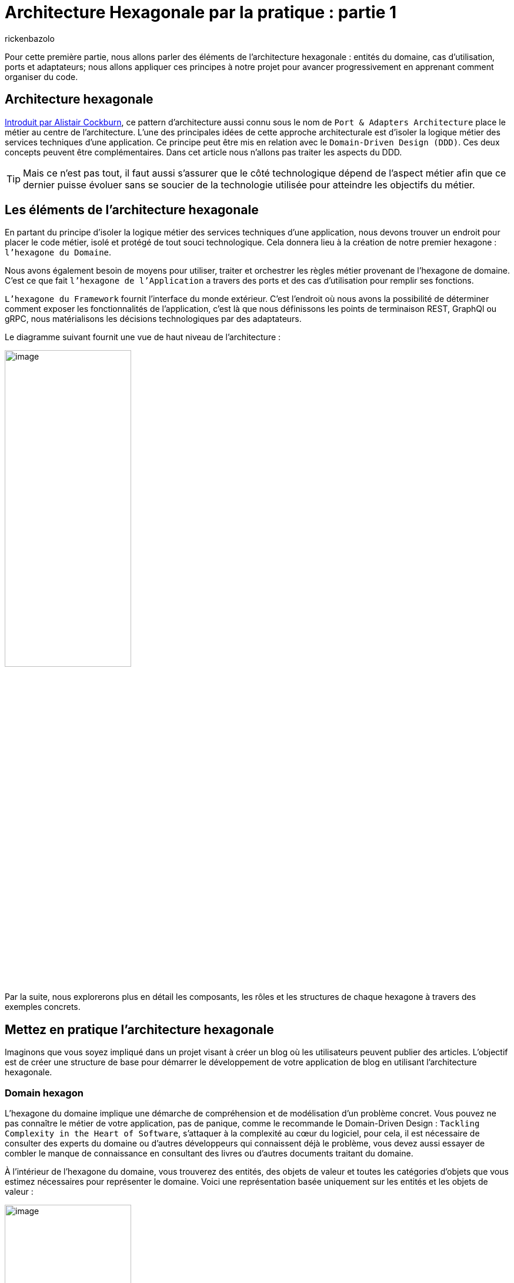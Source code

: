 :showtitle:
:page-navtitle: Architecture Hexagonale par la pratique : partie 1
:page-excerpt: Dans cette première partie, nous allons présenter les principes fondamentaux de l’architecture hexagonale en s'appuyant sur des exemples concrets en Java
:layout: post
:author: rickenbazolo
:page-tags: [Architecture Hexagonale, Domain Driven Design, Craftsmanship, Java]
:docinfo: shared-footer
:page-vignette: diagram_archi_hexagonal.png
:page-liquid:

= Architecture Hexagonale par la pratique : partie 1

Pour cette première partie, nous allons parler des éléments de l’architecture hexagonale : entités du domaine, cas d'utilisation, ports et adaptateurs; nous allons appliquer ces principes à notre projet pour avancer progressivement en apprenant comment organiser du code.

== Architecture hexagonale

https://alistair.cockburn.us/hexagonal-architecture[Introduit par Alistair Cockburn^], ce pattern d’architecture aussi connu sous le nom de `Port & Adapters Architecture` place le métier au centre de l’architecture. L’une des principales idées de cette approche architecturale est d’isoler la logique métier des services techniques d’une application. Ce principe peut être mis en relation avec le `Domain-Driven Design (DDD)`. Ces deux concepts peuvent être complémentaires. Dans cet article nous n’allons pas traiter les aspects du DDD.

TIP: Mais ce n’est pas tout, il faut aussi s’assurer que le côté technologique dépend de l’aspect métier afin que ce dernier puisse évoluer sans se soucier de la technologie utilisée pour atteindre les objectifs du métier.

== Les éléments de l'architecture hexagonale

En partant du principe d’isoler la logique métier des services techniques d’une application, nous devons trouver un endroit pour placer le code métier, isolé et protégé de tout souci technologique. Cela donnera lieu à la création de notre premier hexagone : `l’hexagone du Domaine`.

Nous avons également besoin de moyens pour utiliser, traiter et orchestrer les règles métier provenant de l’hexagone de domaine. C’est ce que fait `l’hexagone de l’Application` a travers des ports et des cas d’utilisation pour remplir ses fonctions.

`L’hexagone du Framework` fournit l’interface du monde extérieur. C’est l’endroit où nous avons la possibilité de déterminer comment exposer les fonctionnalités de l’application, c’est là que nous définissons les points de terminaison REST, GraphQl ou gRPC, nous matérialisons les décisions technologiques par des adaptateurs.

Le diagramme suivant fournit une vue de haut niveau de l’architecture :

image::rickenbazolo/arch_hexagonal/diagram_archi_hexagonal.png[image,width=50%,align="center"]

Par la suite, nous explorerons plus en détail les composants, les rôles et les structures de chaque hexagone à travers des exemples concrets.

== Mettez en pratique l'architecture hexagonale

Imaginons que vous soyez impliqué dans un projet visant à créer un blog où les utilisateurs peuvent publier des articles. L'objectif est de créer une structure de base pour démarrer le développement de votre application de blog en utilisant l'architecture hexagonale.

=== Domain hexagon

L'hexagone du domaine implique une démarche de compréhension et de modélisation d'un problème concret. Vous pouvez ne pas connaître le métier de votre application, pas de panique, comme le recommande le Domain-Driven Design : `Tackling Complexity in the Heart of Software`, s’attaquer à la complexité au cœur du logiciel, pour cela, il est nécessaire de consulter des experts du domaine ou d’autres développeurs qui connaissent déjà le problème, vous devez aussi essayer de combler le manque de connaissance en consultant des livres ou d'autres documents traitant du domaine.

À l'intérieur de l'hexagone du domaine, vous trouverez des entités, des objets de valeur et toutes les catégories d'objets que vous estimez nécessaires pour représenter le domaine. Voici une représentation basée uniquement sur les entités et les objets de valeur :

image::rickenbazolo/arch_hexagonal/hexagon_domain.png[image,width=50%,align="center"]

Analysons en détail les composants de cet hexagone.

==== Entities

Les entités nous aident à construire un code plus expressif. Ce qui caractérise une entité, c'est son sens de la continuité et de l'identité. Cette continuité est liée au cycle de vie et aux caractéristiques mutables de l'objet. Par exemple, dans notre scénario d’application, nous avons mentionné l'existence d’articles. Pour un article, nous pouvons définir un  type technique ou scientifique.

Nous pouvons également attribuer certaines propriétés décrivant la relation qu'un article entretient avec d'autres objets. Toutes ces propriétés peuvent évoluer avec le temps, démontrant ainsi que l'article n'est pas un objet statique et que ses caractéristiques peuvent changer. C'est pourquoi nous pouvons affirmer qu'un article a un cycle de vie. Par ailleurs, chaque article doit être `unique` dans un blog, il doit donc avoir une `identité`. Ce sens de la continuité et de l'identité sont donc les éléments qui déterminent une entité.

Le code ci-dessous illustre une classe d'entité `Article` composée d'objets de valeur ArticleType et ArticleID :

[source,java]
----
public class Article {

    private final ArticleId articleId;
    private final ArticleType articleType;

    public Article(ArticleId articleId, ArticleType articleType) {
        this.articleId = articleId;
        this.articleType = articleType;
    }

    public static Predicate<Article> filterByType(ArticleType articleType) {
        return articleType.equal(ArticleType.TECHNICAL) ? isTechnical() : isScientific();
    }

    public static Predicate<Article> isTechnical() {
        return article -> article.getArticleType() == ArticleType.TECHNICAL;
    }

    public static Predicate<Article> isScientific() {
        return article -> article.getArticleType() == ArticleType.SCIENTIFIC;
    }

    public static List<Article> filter(List<Article> articles, Predicate<Article> predicate) {
        return articles.stream()
                 .filter(predicate)
                 .collect(Collectors.toList());
    }

    public ArticleType getArticleType() {
        return articleType;
    }
}
----

==== Value Objects

Les objets de valeur renforcent la lisibilité de notre code lorsque l'identification unique d'un objet n'est pas nécessaire, en particulier lorsque nous accordons plus d'importance aux attributs de l'objet qu'à son identité. Nous pouvons utiliser des objets valeur pour composer un objet entité, et nous devons donc rendre les objets valeur immuables afin d'éviter des incohérences imprévues dans le domaine. Dans l'exemple de l’article présenté précédemment, nous pouvons représenter le Type de l’Article comme un objet de valeur attribut de l'entité Article :

[source,java]
----
public enum ArticleType {
    TECHNICAL,
    SCIENTIFIC;
}
----

Jusqu'à présent, nous avons discuté de la manière dont l'hexagone du domaine encapsule les règles de gestion avec des entités et des objets de valeur. Mais il existe des situations où le logiciel n'a pas besoin d'opérer directement au niveau du domaine. `The Clean Architecture : A Craftsman's Guide to Software Structure and Design` indique que certaines opérations existent uniquement pour permettre l'automatisation fournie par le logiciel. Ces opérations, bien qu'elles soutiennent les règles de gestion, n'existeraient pas en dehors du contexte du logiciel. Il s'agit des des opérations spécifiques à l'application.

=== Application hexagon

L'hexagone de l’application est l'endroit où nous définissons les besoins de l'application en termes de fonctionnalités et de règles métier, sans nous préoccuper des détails technologiques de la mise en œuvre. Cela nous permet de rester focalisés sur les exigences du client ou de l'utilisateur final, tout en gardant une vision globale de l'ensemble du système.

Sur la base du même scénarion de l’application de blog, supposons que vous ayez besoin d’afficher les articles du même type. Pour générer ces résultats, il serait nécessaire d'effectuer un traitement des données. Votre logiciel doit recueillir les informations de l'utilisateur afin de rechercher les types d'articles. Il se peut que vous souhaitez utiliser une règle de gestion particulière pour valider l’entrée de l’utilisateur et une règle de gestion pour vérifier les données extraites de sources externes. Si aucune contrainte n’est violée, votre logiciel fournit des données montrant une liste des articles de même type. Vous pouvez regrouper toutes ces tâches différentes dans un cas d’utilisation. Le diagramme suivant illustre la structure de haut niveau de l’hexagone application basée sur les cas d’utilisation, les ports d’entrée et les ports de sortie :

image::rickenbazolo/arch_hexagonal/hexagon_application.png[image,width=50%,align="center"]

Analysons en détail les composants de cet hexagone.

==== Use Cases

Les cas d'utilisation représentent le comportement du système à travers des opérations spécifiques à l'application, conçues pour répondre aux exigences du domaine logiciel. Les cas d'utilisation peuvent interagir directement avec des entités et d'autres cas d'utilisation, ce qui en fait des composants flexibles. En `Java`, nous représentons les cas d'utilisation comme des abstractions définies par des interfaces exprimant ce que le logiciel peut faire. Le code suivant montre un cas d'utilisation qui fournit une opération permettant d'obtenir une liste filtrée d’articles :

[source,java]
----
public interface ArticleUseCase {

    List<Article> getArticles(Predicate<Article> predicate);

}
----

Notez le filtre Predicate. Nous allons l'utiliser pour filtrer la liste des articles lors de l'implémentation de ce cas d'utilisation avec un port d'entrée.

==== Input Ports

Si les cas d'utilisation décrivent simplement les fonctionnalités du logiciel, il est toujours nécessaire d'implémenter l'interface correspondante. C'est là que les ports d'entrée entrent en jeu. En tant que composants directement liés aux cas d'utilisation au niveau de l'application, les ports d'entrée nous permettent d'exécuter le comportement prévu du logiciel conformément à la sémantique du domaine. En d'autres termes, ils fournissent un moyen de traduire les entrées de l'utilisateur en actions qui peuvent être exécutées par le logiciel. Voici un port d'entrée fournissant une implémentation du cas d'utilisation ArticleUseCase :

[source,java]
----
public class ArticleInputPort implements ArticleUseCase {

    private ArticleOutputPort articleOutputPort;

    public ArticleInputPort(ArticleOutputPort articleOutputPort) {
        this.articleOutputPort = articleOutputPort;
    }

    @Override
    public List<Article> getArticles(Predicate<Article> predicate) {
        var articles = articleOutputPort.fetchArticles();
        return Article.filter(articles, predicate);
    }

}
----

Cet exemple illustre comment nous pouvons exploiter une contrainte de domaine pour nous assurer que nous sélectionnons les articles souhaités. En mettant en œuvre un port d'entrée (Input Port) conforme à l'interface du cas d'utilisation, nous pouvons également acquérir des informations à partir de sources externes. Ceci peut être réalisé par l'utilisation de ports de sortie (Output Port).

==== Output Ports

Dans certaines situations, un cas d'utilisation doit récupérer des données auprès de ressources pour atteindre ses objectifs. C'est le rôle des ports de sortie, qui sont représentés sous la forme d'interfaces décrivant, sans tenir compte de la technologie, le type de données qu'un cas d'utilisation ou un port d'entrée devrait obtenir de l'extérieur pour effectuer ses opérations. Les ports de sortie ne se soucient pas de savoir si les données proviennent d'une technologie de base de données relationnelle particulière ou d'un système de fichiers, par exemple. Nous attribuons cette responsabilité aux adaptateurs de sortie, que nous allons examiner plutard :

[source,java]
----
public interface ArticleOutputPort {

    List<Article> fetchArticles();

}
----

Examinons à présent le dernier type d'hexagone

=== Framework hexagon

L'organisation semble bien structurée, avec nos règles métier essentielles étant restreintes à l'hexagone du domaine, suivies par l'hexagone de l'application qui traite de certaines opérations spécifiques à l'application au moyen de cas d'utilisation, de ports d'entrée et de ports de sortie. Maintenant, il est temps de décider quelles technologies seront autorisées à interagir avec notre logiciel. Cette communication peut se faire sous deux formes, l'une connue sous le nom de `driving` et l'autre sous le nom de `driven`. Pour le côté pilote, nous utilisons des `adaptateurs d'entrée`, et pour le côté piloté, nous utilisons des `adaptateurs de sortie`, comme le montre le diagramme suivant :

image::rickenbazolo/arch_hexagonal/hexagon_framework.png[image,width=50%,align="center"]

Examinons cela plus en détail.

==== Input Adapters

Les opérations de pilotage sont celles qui demandent des actions au logiciel. Il peut s'agir d'un utilisateur avec un client en ligne de commande ou d'une application frontale, par exemple. Il peut y avoir des suites de tests qui vérifient l'exactitude des éléments exposés par votre logiciel. Il peut également s'agir d'autres applications d'un vaste écosystème qui ont besoin d'interagir avec certaines fonctionnalités de votre logiciel. Cette communication s'effectue par l'intermédiaire d’une API construite au-dessus des adaptateurs d'entrée.

Cette API définit la manière dont les entités externes interagiront avec votre système et traduiront ensuite leur demande vers l'application de votre domaine. Le terme `pilotage` est utilisé parce que ces entités externes pilotent le comportement du système. Les adaptateurs d'entrée peuvent définir les protocoles de communication pris en charge par l'application, comme indiqué ici :

image::rickenbazolo/arch_hexagonal/diagram_driver.png[image,width=50%,align="center"]

Supposons que vous ayez besoin d'exposer certaines fonctionnalités logicielles à des applications existantes qui fonctionnent uniquement avec https://en.wikipedia.org/wiki/SOAP[SOAP^] sur HTTP/1.1 et que, dans le même temps, vous ayez besoin de mettre ces mêmes fonctionnalités à la disposition de nouveaux clients qui pourraient tirer parti des avantages de l'utilisation de https://en.wikipedia.org/wiki/GRPC[gRPC^] sur HTTP/2. Avec l'architecture hexagonale, vous pourriez créer des adaptateurs d'entrée pour les deux scénarios. En utilisant des adaptateurs d'entrée spécifiques pour chaque scénario, vous pouvez facilement gérer les différences de formatage des données entre les systèmes d'information source et destination, ainsi que les transformations nécessaires pour les rapprocher de la représentation utilisée dans le domaine. Cela rend également plus simple la gestion des évolutions futures, car les modifications peuvent être apportées de manière isolée aux adaptateurs d'entrée sans affecter le reste de l'application.

[source,java]
----
public class ArticleCliInputAdapter {

    private ArticleUseCase articleUseCase;

    public ArticleCliInputAdapter() {
        initAdapters();
    }

    private void initAdapters() {
        this.articleUseCase = new ArticleInputPort(ArticleFileOutputAdapter.getInstance());
    }

    public List<Article> getArticlesByType(String type) {
        return articleUseCase.getArticles(Article.filterByType(ArticleType.valueOf(type)));
    }

}
----

Cet exemple illustre la création d'un adaptateur d'entrée qui reçoit des données de https://en.wikipedia.org/wiki/Standard_streams#Standard_input_(stdin)[STDIN^]. Notez l'utilisation du port d'entrée à travers son interface de cas d'utilisation. Ici, nous avons passé la commande qui encapsule les données d'entrée utilisées sur l'hexagone d'application pour traiter les contraintes du domaine. Si nous voulons activer d'autres formes de communication, telles que https://en.wikipedia.org/wiki/REST[REST^], il nous suffit de créer un nouvel adaptateur REST contenant les dépendances nécessaires pour exposer un point de terminaison de communication REST.

==== Output Adapters

De l'autre côté, nous avons les opérations pilotées. Ces opérations sont initiées par votre application et récupèrent les données requises du monde extérieur pour satisfaire les besoins du logiciel. Une opération pilotée se produit généralement en réponse à une opération motrice. Comme vous pouvez l'imaginer, la façon dont nous définissons le côté piloté est par le biais d'adaptateurs de sortie. Ces adaptateurs doivent se conformer à nos ports de sortie en les implémentant. Voici un diagramme des adaptateurs de sortie et des opérations pilotées :

TIP: N'oubliez pas qu'un port de sortie nous indique le type de données dont il a besoin pour effectuer certaines tâches spécifiques à l'application. C'est à l'adaptateur de sortie de décrire comment il obtiendra les données.

image::rickenbazolo/arch_hexagonal/diagram_driven.png[image,width=50%,align="center"]

Imaginons que votre application ait initialement été configurée avec des bases de données relationnelles MySql et que, après un certain temps, vous ayez décidé de changer de technologie et de passer à une approche NoSQL, en adoptant MongoDB comme source de données. Au début, vous n'auriez qu'un seul adaptateur de sortie pour permettre la persistance avec les bases de données MySql.

Pour permettre la communication avec MongoDB, vous devez créer un adaptateur de sortie sur l'hexagone Framework, sans toucher aux hexagones Application et, surtout, du Domaine. Comme les adaptateurs d'entrée et de sortie pointent tous deux à l'intérieur de l'hexagone, nous les faisons dépendre à la fois de l'hexagone de l'application et de l'hexagone du domaine, `inversant ainsi la dépendance`.

Le terme "piloté" est utilisé parce que ces opérations sont pilotées et contrôlées par l'application hexagonale elle-même, ce qui déclenche des actions dans d'autres systèmes externes. elle-même, en déclenchant des actions dans d'autres systèmes externes.

Notez dans l'exemple suivant comment l'adaptateur de sortie met en œuvre l'interface de port de sortie pour spécifier comment l'application va obtenir des données externes :

[source,java]
----
public class ArticleFileOutputAdapter implements ArticleOutputPort {

    @Override
    public List<Article> fetchArticles(){
        return readFileAsString();
    }

    private List<Article> readFileAsString() {
        // TODO implementation of the code
    }

}
----

== Conclusion

L'architecture hexagonale offre une grande flexibilité pour accommoder les exigences changeantes des entreprises et des projets, tout en garantissant une certaine cohérence et une meilleure compréhension de la structure du code. Grâce à cette approche, vous pouvez créer des applications plus solides, plus faciles à faire évoluer et à maintenir, et donc plus susceptibles de répondre aux besoins de vos clients ou de vos utilisateurs finaux.

